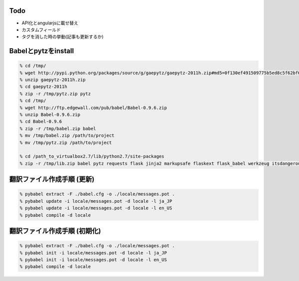 Todo
--------------------------------------------------

- API化とangularjsに載せ替え
- カスタムフィールド
- タグを消した時の挙動(記事も更新するか)


Babelとpytzをinstall
--------------------------------------------------

.. code-block:: none
  
  % cd /tmp/
  % wget http://pypi.python.org/packages/source/g/gaepytz/gaepytz-2011h.zip#md5=0f130ef491509775b5ed8c5f62bf66fb
  % unzip gaepytz-2011h.zip
  % cd gaepytz-2011h
  % zip -r /tmp/pytz.zip pytz
  % cd /tmp/
  % wget http://ftp.edgewall.com/pub/babel/Babel-0.9.6.zip
  % unzip Babel-0.9.6.zip
  % cd Babel-0.9.6
  % zip -r /tmp/babel.zip babel
  % mv /tmp/babel.zip /path/to/project
  % mv /tmp/pytz.zip /path/to/project
  
  % cd /path_to_virtualbox2.7/lib/python2.7/site-packages
  % zip -r /tmp/lib.zip babel pytz requests flask jinja2 markupsafe flaskext flask_babel werkzeug itsdangerous.py itsdangerous.pyc


翻訳ファイル作成手順 (更新)
--------------------------------------------------

.. code-block:: none
  
  % pybabel extract -F ./babel.cfg -o ./locale/messages.pot .
  % pybabel update -i locale/messages.pot -d locale -l ja_JP
  % pybabel update -i locale/messages.pot -d locale -l en_US
  % pybabel compile -d locale


翻訳ファイル作成手順 (初期化)
--------------------------------------------------

.. code-block:: none
  
  % pybabel extract -F ./babel.cfg -o ./locale/messages.pot .
  % pybabel init -i locale/messages.pot -d locale -l ja_JP
  % pybabel init -i locale/messages.pot -d locale -l en_US
  % pybabel compile -d locale
